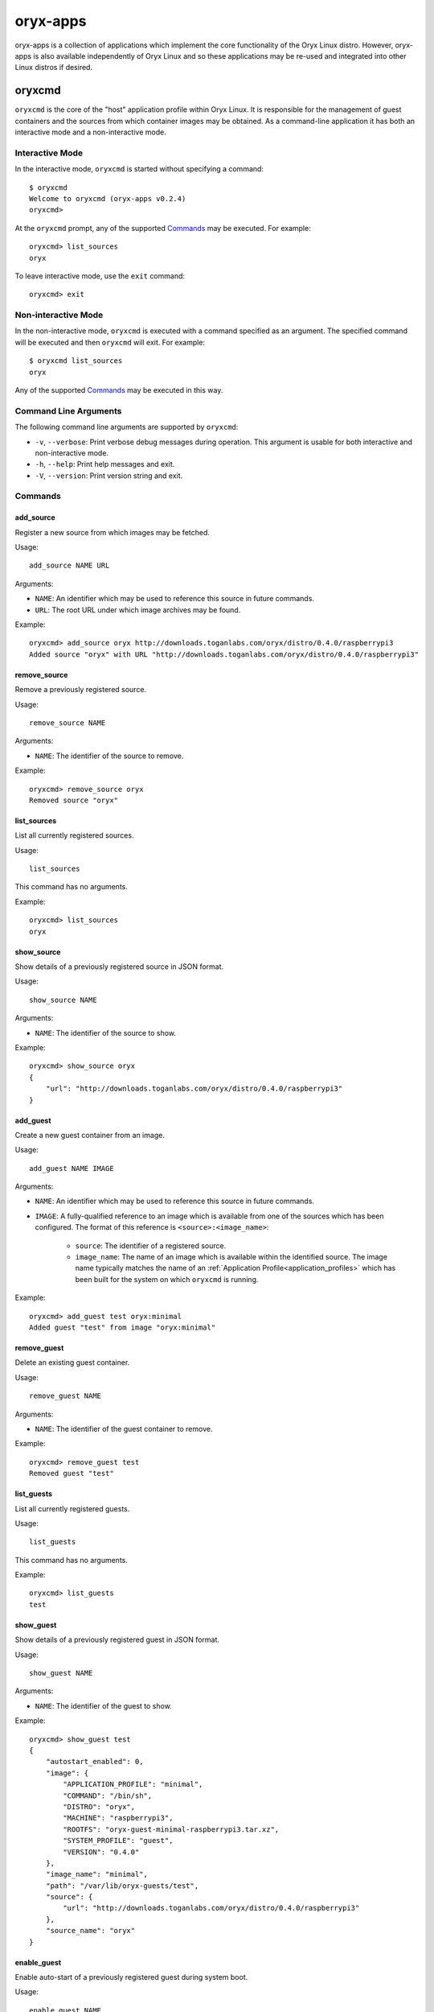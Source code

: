 =========
oryx-apps
=========

oryx-apps is a collection of applications which implement the core functionality
of the Oryx Linux distro. However, oryx-apps is also available independently of
Oryx Linux and so these applications may be re-used and integrated into other
Linux distros if desired.

.. _oryxcmd:

oryxcmd
=======

``oryxcmd`` is the core of the "host" application profile within Oryx Linux. It
is responsible for the management of guest containers and the sources from which
container images may be obtained. As a command-line application it has both an
interactive mode and a non-interactive mode.

Interactive Mode
----------------

In the interactive mode, ``oryxcmd`` is started without specifying a command::

    $ oryxcmd
    Welcome to oryxcmd (oryx-apps v0.2.4)
    oryxcmd>

At the ``oryxcmd`` prompt, any of the supported `Commands`_ may be executed. For
example::

    oryxcmd> list_sources
    oryx

To leave interactive mode, use the ``exit`` command::

    oryxcmd> exit

Non-interactive Mode
--------------------

In the non-interactive mode, ``oryxcmd`` is executed with a command specified as
an argument. The specified command will be executed and then ``oryxcmd`` will
exit.  For example::

    $ oryxcmd list_sources
    oryx

Any of the supported `Commands`_ may be executed in this way.

Command Line Arguments
----------------------

The following command line arguments are supported by ``oryxcmd``:

* ``-v``, ``--verbose``: Print verbose debug messages during operation. This
  argument is usable for both interactive and non-interactive mode.

* ``-h``, ``--help``: Print help messages and exit.

* ``-V``, ``--version``: Print version string and exit.

Commands
--------

add_source
++++++++++

Register a new source from which images may be fetched.

Usage::

    add_source NAME URL

Arguments:

* ``NAME``: An identifier which may be used to reference this source in future
  commands.

* ``URL``: The root URL under which image archives may be found.

Example::

    oryxcmd> add_source oryx http://downloads.toganlabs.com/oryx/distro/0.4.0/raspberrypi3
    Added source "oryx" with URL "http://downloads.toganlabs.com/oryx/distro/0.4.0/raspberrypi3"

remove_source
+++++++++++++

Remove a previously registered source.

Usage::

    remove_source NAME

Arguments:

* ``NAME``: The identifier of the source to remove.

Example::

    oryxcmd> remove_source oryx
    Removed source "oryx"

list_sources
++++++++++++

List all currently registered sources.

Usage::

    list_sources

This command has no arguments.

Example::

    oryxcmd> list_sources
    oryx

show_source
+++++++++++

Show details of a previously registered source in JSON format.

Usage::

    show_source NAME

Arguments:

* ``NAME``: The identifier of the source to show.

Example::

    oryxcmd> show_source oryx
    {
        "url": "http://downloads.toganlabs.com/oryx/distro/0.4.0/raspberrypi3"
    }

add_guest
+++++++++

Create a new guest container from an image.

Usage::

    add_guest NAME IMAGE

Arguments:

* ``NAME``: An identifier which may be used to reference this source in future
  commands.

* ``IMAGE``: A fully-qualified reference to an image which is available from one
  of the sources which has been configured. The format of this reference is
  ``<source>:<image_name>``:

    - ``source``: The identifier of a registered source.

    - ``image_name``: The name of an image which is available within the
      identified source. The image name typically matches the name of an
      :ref:`Application Profile<application_profiles>` which has been built for
      the system on which ``oryxcmd`` is running.

Example::

    oryxcmd> add_guest test oryx:minimal
    Added guest "test" from image "oryx:minimal"

remove_guest
++++++++++++

Delete an existing guest container.

Usage::

    remove_guest NAME

Arguments:

* ``NAME``: The identifier of the guest container to remove.

Example::

    oryxcmd> remove_guest test
    Removed guest "test"

list_guests
+++++++++++

List all currently registered guests.

Usage::

    list_guests

This command has no arguments.

Example::

    oryxcmd> list_guests
    test

show_guest
++++++++++

Show details of a previously registered guest in JSON format.

Usage::

    show_guest NAME

Arguments:

* ``NAME``: The identifier of the guest to show.

Example::

    oryxcmd> show_guest test
    {
        "autostart_enabled": 0,
	"image": {
	    "APPLICATION_PROFILE": "minimal",
            "COMMAND": "/bin/sh",
	    "DISTRO": "oryx",
	    "MACHINE": "raspberrypi3",
            "ROOTFS": "oryx-guest-minimal-raspberrypi3.tar.xz",
	    "SYSTEM_PROFILE": "guest",
	    "VERSION": "0.4.0"
	},
	"image_name": "minimal",
	"path": "/var/lib/oryx-guests/test",
	"source": {
	    "url": "http://downloads.toganlabs.com/oryx/distro/0.4.0/raspberrypi3"
	},
	"source_name": "oryx"
    }

enable_guest
++++++++++++

Enable auto-start of a previously registered guest during system boot.

Usage::

    enable_guest NAME

Arguments:

* ``NAME``: The identifier of the guest to enable.

Example::

    oryxcmd> enable_guest test
    Enabled guest "test"

disable_guest
+++++++++++++

Disable auto-start of a previously registered guest during system boot.

Usage::

    disable_guest NAME

Arguments:

* ``NAME``: The identifier of the guest to disable.

Example::

    oryxcmd> disable_guest test
    Disabled guest "test"

start_guest
+++++++++++

Start an existing guest container. The container is launched in the background,
without access to the terminal where start_guest was executed.

Usage::

    start_guest NAME

Arguments:

* ``NAME``: The identifier of the guest container to start.

Example::

    oryxcmd> start_guest test
    Started guest "test"

stop_guest
++++++++++

Stop a running guest container. SIGTERM is sent to the container so that it can
shutdown cleanly. After 10 seconds, the container is halted.

Usage::

    stop_guest NAME

Arguments:

* ``NAME``: The identifier of the guest container to stop.

Example::

    oryxcmd> stop_guest test
    Stopped guest "test"

autostart_all
+++++++++++++

Start all containers which have autostart enabled.

Usage::

    autostart_all

This command has no arguments.

Example::

    oryxcmd> autostart_all
    Started guest "test"
    Autostart all enabled guests complete

autostop_all
++++++++++++

Stop all currently running containers.

Usage::

    autostop_all

This command has no arguments.

Example::

    oryxcmd> autostop_all
    Stopped guest "test"
    Autostop all running guests complete

runc
++++

Execute ``runc`` for an existing guest container. See the documentation of
``runc`` for further details.

Usage::

    runc NAME ARGS...

Arguments:

* ``NAME``: The identifier of the guest container for which 'runc' will be
  executed.

* ``ARGS...``: Command line arguments passed through to the 'runc' application.

help
++++

List available commands with "help" or detailed help with "help cmd".

Usage::

    help [CMD]

Arguments:

* ``CMD``: The name of a supported command. If this argument is given, detailed
  help for the chosen command is printed.

Example::

    oryxcmd> help
    
    Documented commands (type help <topic>):
    ========================================
    add_guest      disable_guest  list_guests    runc         stop_guest
    add_source     enable_guest   list_sources   show_guest   version
    autostart_all  exit           remove_guest   show_source
    autostop_all   help           remove_source  start_guest
    
    Miscellaneous help topics:
    ==========================
    arguments
    

version
+++++++

Display version information.

Usage::

    version

This command has no arguments.

Example::

    oryxcmd> version
    oryxcmd (oryx-apps v0.2.4)

exit
++++

Exit the interactive oryxcmd shell.

Usage::

    exit

This command has no arguments.

Example::

    oryxcmd> exit
